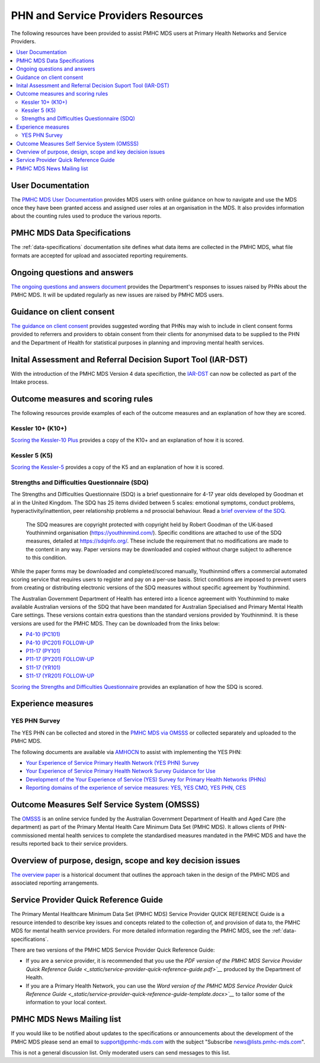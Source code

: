 .. _phn-po-documentation:

PHN and Service Providers Resources
===================================

The following resources have been provided to assist PMHC MDS users at Primary Health Networks and Service 
Providers. 

.. contents::
   :local:
   :depth: 2

.. _user-documentation:

User Documentation
------------------

The `PMHC MDS User Documentation </projects/user-documentation/>`__ provides MDS users with online guidance
on how to navigate and use the MDS once they have been granted access and assigned
user roles at an organisation in the MDS. It also provides information about
the counting rules used to produce the various reports.

PMHC MDS Data Specifications
----------------------------

The :ref:`data-specifications` documentation site defines what data items are
collected in the PMHC MDS, what file formats are accepted for upload and associated
reporting requirements.

.. _questions-and-answers:

Ongoing questions and answers
-----------------------------

`The ongoing questions and answers document <projects/user-documentation/en/latest/faqs/concepts-processes/>`__
provides the Department's responses to issues raised by PHNs
about the PMHC MDS. It will be updated regularly as new issues are raised by
PMHC MDS users.

.. _client-consent-guidance:

Guidance on client consent
--------------------------

`The guidance on client consent <_static/pmhc-consent-guidance-D16-1362220.pdf>`__ provides suggested wording that PHNs may
wish to include in client consent forms provided to referrers and
providers to obtain consent from their clients for anonymised data to be
supplied to the PHN and the Department of Health for statistical purposes in
planning and improving mental health services.

.. _iar-dst:

Inital Assessment and Referral Decision Suport Tool (IAR-DST)
-------------------------------------------------------------

With the introduction of the PMHC MDS Version 4 data specifiction, the `IAR-DST <https://docs.iar-dst.online>`__ 
can now be collected as part of the Intake process.

.. _outcome-measures:

Outcome measures and scoring rules
----------------------------------

The following resources provide examples of each of the outcome measures and an
explanation of how they are scored.

Kessler 10+ (K10+)
~~~~~~~~~~~~~~~~~~

`Scoring the Kessler-10 Plus <_static/pmhc-scoring-k10p.pdf>`__ provides a copy of the K10+ and an
explanation of how it is scored.

Kessler 5 (K5)
~~~~~~~~~~~~~~

`Scoring the Kessler-5  <_static/pmhc-scoring-k5.pdf>`__ provides a copy of the K5 and an
explanation of how it is scored.

.. _sdq:

Strengths and Difficulties Questionnaire (SDQ)
~~~~~~~~~~~~~~~~~~~~~~~~~~~~~~~~~~~~~~~~~~~~~~

The Strengths and Difficulties Questionnaire (SDQ) is a brief questionnaire 
for 4-17 year olds developed by Goodman et al in the United Kingdom. 
The SDQ has 25 items divided between 5 scales: emotional symptoms, 
conduct problems, hyperactivity/inattention, peer relationship problems a
nd prosocial behaviour. 
Read a `brief overview of the SDQ <https://www.amhocn.org/__data/assets/pdf_file/0018/700227/Strengths-and-Difficulties-Questionnaire-overview.pdf>`__.

 The SDQ measures are copyright protected with copyright held by Robert 
 Goodman of the UK-based Youthinmind organisation (https://youthinmind.com/). 
 Specific conditions are attached to use of the SDQ measures, detailed at 
 https://sdqinfo.org/. These include the requirement that no modifications are 
 made to the content in any way. Paper versions may be downloaded and copied without 
 charge subject to adherence to this condition.

While the paper forms may be downloaded and completed/scored manually, Youthinmind 
offers a commercial automated scoring service that requires users to register and pay 
on a per-use basis. Strict conditions are imposed to prevent users from creating or 
distributing electronic versions of the SDQ measures without specific agreement by Youthinmind.

The Australian Government Department of Health has entered into a licence agreement 
with Youthinmind to make available Australian versions of the SDQ that have been mandated
for Australian Specialised and Primary Mental Health Care settings. These versions contain
extra questions than the standard versions provided by Youthinmind. It is these versions
are used for the PMHC MDS. They can be downloaded from the links below:

* `P4-10 (PC101) <_static/sdq/Aust-SDQ-PC101-rev1.pdf>`__
* `P4-10 (PC201) FOLLOW-UP <_static/sdq/Aust-SDQ-PC201-rev1.pdf>`__
* `P11-17 (PY101) <_static/sdq/Aust-SDQ-PY101-rev1.pdf>`__
* `P11-17 (PY201) FOLLOW-UP <_static/sdq/Aust-SDQ-PY201-rev1.pdf>`__
* `S11-17 (YR101) <_static/sdq/Aust-SDQ-YR101-rev1.pdf>`__
* `S11-17 (YR201) FOLLOW-UP <_static/sdq/Aust-SDQ-YR201-rev1.pdf>`__

`Scoring the Strengths and Difficulties Questionnaire </doc/sdq/pmhc-scoring-sdq.pdf>`__ provides
an explanation of how the SDQ is scored.

.. _experience-measures:

Experience measures
-------------------

YES PHN Survey
~~~~~~~~~~~~~~

The YES PHN can be collected and stored in the 
`PMHC MDS via OMSSS <https://docs.pmhc-mds.com/projects/user-documentation/en/latest/tools.html?highlight=YES-PHN#yes-phn-1>`__ 
or collected separately and uploaded to the PMHC MDS.

The following documents are available via `AMHOCN <https://www.amhocn.org/resources/experience-measures>`__ to assist with implementing the YES PHN:

* `Your Experience of Service Primary Health Network (YES PHN) Survey <https://www.amhocn.org/__data/assets/pdf_file/0017/700451/yes_phn_survey_sample.pdf>`__
* `Your Experience of Service Primary Health Network Survey Guidance for Use <https://www.amhocn.org/__data/assets/pdf_file/0018/700452/yes_phn_guidance_v1.0_20200408.pdf>`__
* `Development of the Your Experience of Service (YES) Survey for Primary Health Networks (PHNs) <https://www.amhocn.org/__data/assets/pdf_file/0010/696844/yes_phn_survey_final_report_with_appendices_050520.pdf>`__
* `Reporting domains of the experience of service measures: YES, YES CMO, YES PHN, CES <https://www.amhocn.org/__data/assets/pdf_file/0004/700195/reporting_domains_of_yes_yes_cmo_yes_phn_ces_20200416.pd>`__

.. _omsss:

Outcome Measures Self Service System (OMSSS)
--------------------------------------------

The `OMSSS <https://docs.omsss.online/>`__ is an online service funded by the Australian Government 
Department of Health and Aged Care (the department) as part of the Primary Mental Health Care 
Minimum Data Set (PMHC MDS). It allows clients of PHN-commissioned mental health services to 
complete the standardised measures mandated in the PMHC MDS and have the results reported 
back to their service providers.

.. _overview:

Overview of purpose, design, scope and key decision issues
----------------------------------------------------------

`The overview paper <_static/pmhc-mds-overview.pdf>`__ is a historical document that outlines the approach taken
in the design of the PMHC MDS and associated reporting arrangements.

.. _quick-reference-guide:

Service Provider Quick Reference Guide
--------------------------------------

The Primary Mental Healthcare Minimum Data Set (PMHC MDS) Service Provider QUICK
REFERENCE Guide is a resource intended to describe key issues and concepts related to the collection of, and provision of data to, the PMHC MDS for mental health service providers. For
more detailed information regarding the PMHC MDS, see the :ref:`data-specifications`.

There are two versions of the PMHC MDS Service Provider Quick Reference Guide:

* If you are a service provider, it is recommended that you use the 
  `PDF version of the PMHC MDS Service Provider Quick Reference Guide <_static/service-provider-quick-reference-guide.pdf>`__` 
  produced by the Department of Health.
* If you are a Primary Health Network, you can use the 
  `Word version of the PMHC MDS Service Provider Quick Reference Guide <_static/service-provider-quick-reference-guide-template.docx>`__` 
  to tailor some of the information to your local context.

.. _mailing-list:

PMHC MDS News Mailing list
--------------------------

If you would like to be notified about updates to the specifications or
announcements about the development of the PMHC MDS please send an email to
`support@pmhc-mds.com <mailto:support@pmhc-mds.com?subject=Subscribe%20news>`__ with the 
subject "Subscribe news@lists.pmhc-mds.com".

This is not a general discussion list. Only moderated users can send
messages to this list.

